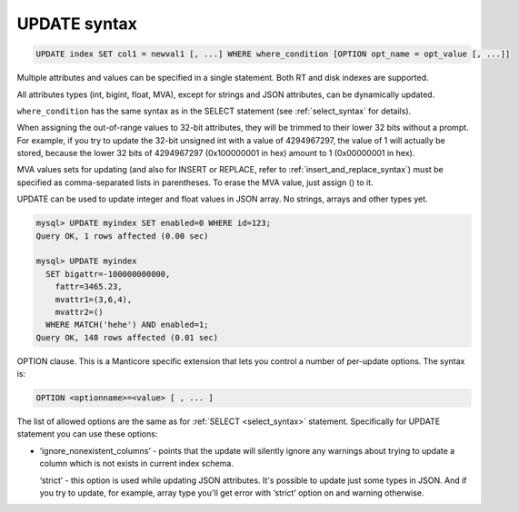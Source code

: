 .. _update_syntax:

UPDATE syntax
-------------

.. code-block:: mysql


    UPDATE index SET col1 = newval1 [, ...] WHERE where_condition [OPTION opt_name = opt_value [, ...]]

Multiple attributes and values can be specified in a single statement.
Both RT and disk indexes are supported.

All attributes types (int, bigint, float, MVA), except for strings and
JSON attributes, can be dynamically updated.

``where_condition`` has the same syntax as in the SELECT statement (see
:ref:`select_syntax` for
details).

When assigning the out-of-range values to 32-bit attributes, they will
be trimmed to their lower 32 bits without a prompt. For example, if you
try to update the 32-bit unsigned int with a value of 4294967297, the
value of 1 will actually be stored, because the lower 32 bits of
4294967297 (0x100000001 in hex) amount to 1 (0x00000001 in hex).

MVA values sets for updating (and also for INSERT or REPLACE, refer to
:ref:`insert_and_replace_syntax`) must be specified as
comma-separated lists in parentheses. To erase the MVA value, just
assign () to it.

UPDATE can be used to update integer and float values in JSON array. No
strings, arrays and other types yet.

.. code-block:: mysql


    mysql> UPDATE myindex SET enabled=0 WHERE id=123;
    Query OK, 1 rows affected (0.00 sec)

    mysql> UPDATE myindex
      SET bigattr=-100000000000,
        fattr=3465.23,
        mvattr1=(3,6,4),
        mvattr2=()
      WHERE MATCH('hehe') AND enabled=1;
    Query OK, 148 rows affected (0.01 sec)

OPTION clause. This is a Manticore specific extension that lets you control
a number of per-update options. The syntax is:

.. code-block:: mysql


    OPTION <optionname>=<value> [ , ... ]

The list of allowed options are the same as for
:ref:`SELECT <select_syntax>` statement. Specifically for UPDATE
statement you can use these options:

-  ‘ignore_nonexistent_columns’ - points that the update will silently
   ignore any warnings about trying to update a column which is not
   exists in current index schema.

   ‘strict’ - this option is used while updating JSON attributes. It's
   possible to update just some types in JSON. And if you try to update,
   for example, array type you'll get error with ‘strict’ option on and
   warning otherwise.
